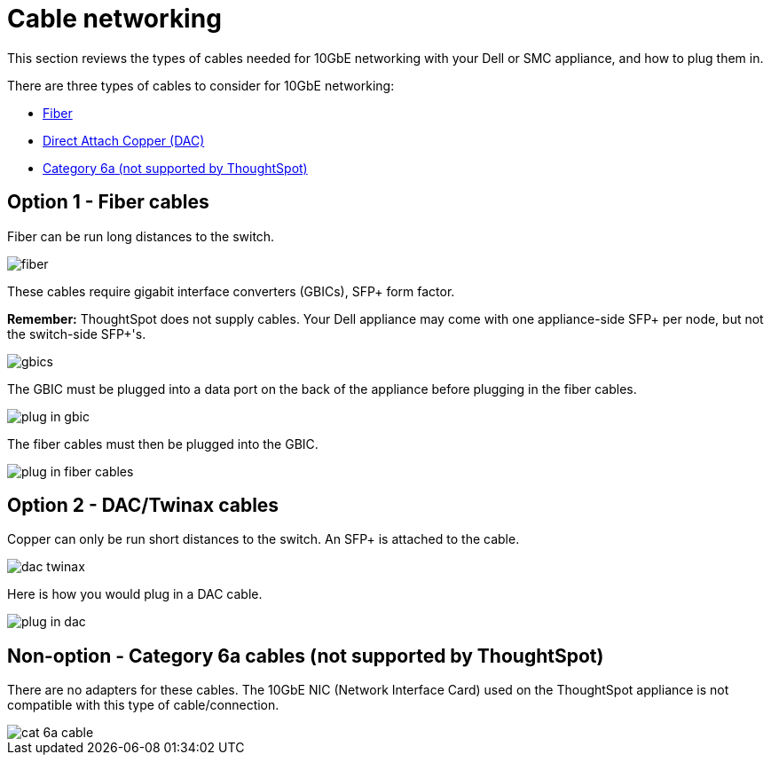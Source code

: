 = Cable networking
:last_updated: 3/3/2020
:linkattrs:
:experimental:

This section reviews the types of cables needed for 10GbE networking with your Dell or SMC appliance, and how to plug them in.

There are three types of cables to consider for 10GbE networking:

* xref:fiber-cables[Fiber]
* xref:dac-cables[Direct Attach Copper (DAC)]
* xref:cat-6a-cables[Category 6a (not supported by ThoughtSpot)]

[#fiber-cables]
== Option 1 - Fiber cables

Fiber can be run long distances to the switch.

image::fiber.png[]

These cables require gigabit interface converters (GBICs), SFP+ form factor.

*Remember:* ThoughtSpot does not supply cables.
Your Dell appliance may come with one appliance-side SFP+ per node, but not the switch-side SFP+'s.

image::gbics.png[]

The GBIC must be plugged into a data port on the back of the appliance before plugging in the fiber cables.

image::plug_in_gbic.png[]

The fiber cables must then be plugged into the GBIC.

image::plug_in_fiber_cables.png[]

[#dac-cables]
== Option 2 - DAC/Twinax cables

Copper can only be run short distances to the switch.
An SFP+ is attached to the cable.

image::dac_twinax.png[]

Here is how you would plug in a DAC cable.

image::plug_in_dac.png[]

[#cat-6a-cables]
== Non-option - Category 6a cables (not supported by ThoughtSpot)

There are no adapters for these cables.
The 10GbE NIC (Network Interface Card) used on the ThoughtSpot appliance is not compatible with this type of cable/connection.

image::cat_6a_cable.png[]
